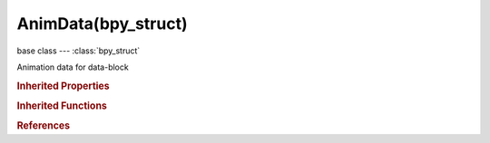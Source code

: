 AnimData(bpy_struct)
====================

.. module:: bpy.types

base class --- :class:`bpy_struct`

.. class:: AnimData(bpy_struct)

   Animation data for data-block

   .. attribute:: action

      Active Action for this data-block

      :type: :class:`Action`

   .. attribute:: action_blend_type

      Method used for combining Active Action's result with result of NLA stack

      * ``REPLACE`` Replace, Result strip replaces the accumulated results by amount specified by influence.
      * ``ADD`` Add, Weighted result of strip is added to the accumulated results.
      * ``SUBTRACT`` Subtract, Weighted result of strip is removed from the accumulated results.
      * ``MULTIPLY`` Multiply, Weighted result of strip is multiplied with the accumulated results.

      :type: enum in ['REPLACE', 'ADD', 'SUBTRACT', 'MULTIPLY'], default 'REPLACE'

   .. attribute:: action_extrapolation

      Action to take for gaps past the Active Action's range (when evaluating with NLA)

      * ``NOTHING`` Nothing, Strip has no influence past its extents.
      * ``HOLD`` Hold, Hold the first frame if no previous strips in track, and always hold last frame.
      * ``HOLD_FORWARD`` Hold Forward, Only hold last frame.

      :type: enum in ['NOTHING', 'HOLD', 'HOLD_FORWARD'], default 'HOLD'

   .. attribute:: action_influence

      Amount the Active Action contributes to the result of the NLA stack

      :type: float in [0, 1], default 1.0

   .. data:: drivers

      The Drivers/Expressions for this data-block

      :type: :class:`AnimDataDrivers` :class:`bpy_prop_collection` of :class:`FCurve`, (readonly)

   .. data:: nla_tracks

      NLA Tracks (i.e. Animation Layers)

      :type: :class:`NlaTracks` :class:`bpy_prop_collection` of :class:`NlaTrack`, (readonly)

   .. attribute:: use_nla

      NLA stack is evaluated when evaluating this block

      :type: boolean, default False

   .. attribute:: use_tweak_mode

      Whether to enable or disable tweak mode in NLA

      :type: boolean, default False

   .. classmethod:: bl_rna_get_subclass(id, default=None)
   
      :arg id: The RNA type identifier.
      :type id: string
      :return: The RNA type or default when not found.
      :rtype: :class:`bpy.types.Struct` subclass


   .. classmethod:: bl_rna_get_subclass_py(id, default=None)
   
      :arg id: The RNA type identifier.
      :type id: string
      :return: The class or default when not found.
      :rtype: type


.. rubric:: Inherited Properties

.. hlist::
   :columns: 2

   * :class:`bpy_struct.id_data`

.. rubric:: Inherited Functions

.. hlist::
   :columns: 2

   * :class:`bpy_struct.as_pointer`
   * :class:`bpy_struct.driver_add`
   * :class:`bpy_struct.driver_remove`
   * :class:`bpy_struct.get`
   * :class:`bpy_struct.is_property_hidden`
   * :class:`bpy_struct.is_property_readonly`
   * :class:`bpy_struct.is_property_set`
   * :class:`bpy_struct.items`
   * :class:`bpy_struct.keyframe_delete`
   * :class:`bpy_struct.keyframe_insert`
   * :class:`bpy_struct.keys`
   * :class:`bpy_struct.path_from_id`
   * :class:`bpy_struct.path_resolve`
   * :class:`bpy_struct.property_unset`
   * :class:`bpy_struct.type_recast`
   * :class:`bpy_struct.values`

.. rubric:: References

.. hlist::
   :columns: 2

   * :class:`Armature.animation_data`
   * :class:`CacheFile.animation_data`
   * :class:`Camera.animation_data`
   * :class:`Curve.animation_data`
   * :class:`FreestyleLineStyle.animation_data`
   * :class:`GreasePencil.animation_data`
   * :class:`ID.animation_data_create`
   * :class:`Key.animation_data`
   * :class:`Lamp.animation_data`
   * :class:`Lattice.animation_data`
   * :class:`Mask.animation_data`
   * :class:`Material.animation_data`
   * :class:`Mesh.animation_data`
   * :class:`MetaBall.animation_data`
   * :class:`MovieClip.animation_data`
   * :class:`NodeTree.animation_data`
   * :class:`Object.animation_data`
   * :class:`ParticleSettings.animation_data`
   * :class:`Scene.animation_data`
   * :class:`Speaker.animation_data`
   * :class:`Texture.animation_data`
   * :class:`World.animation_data`

